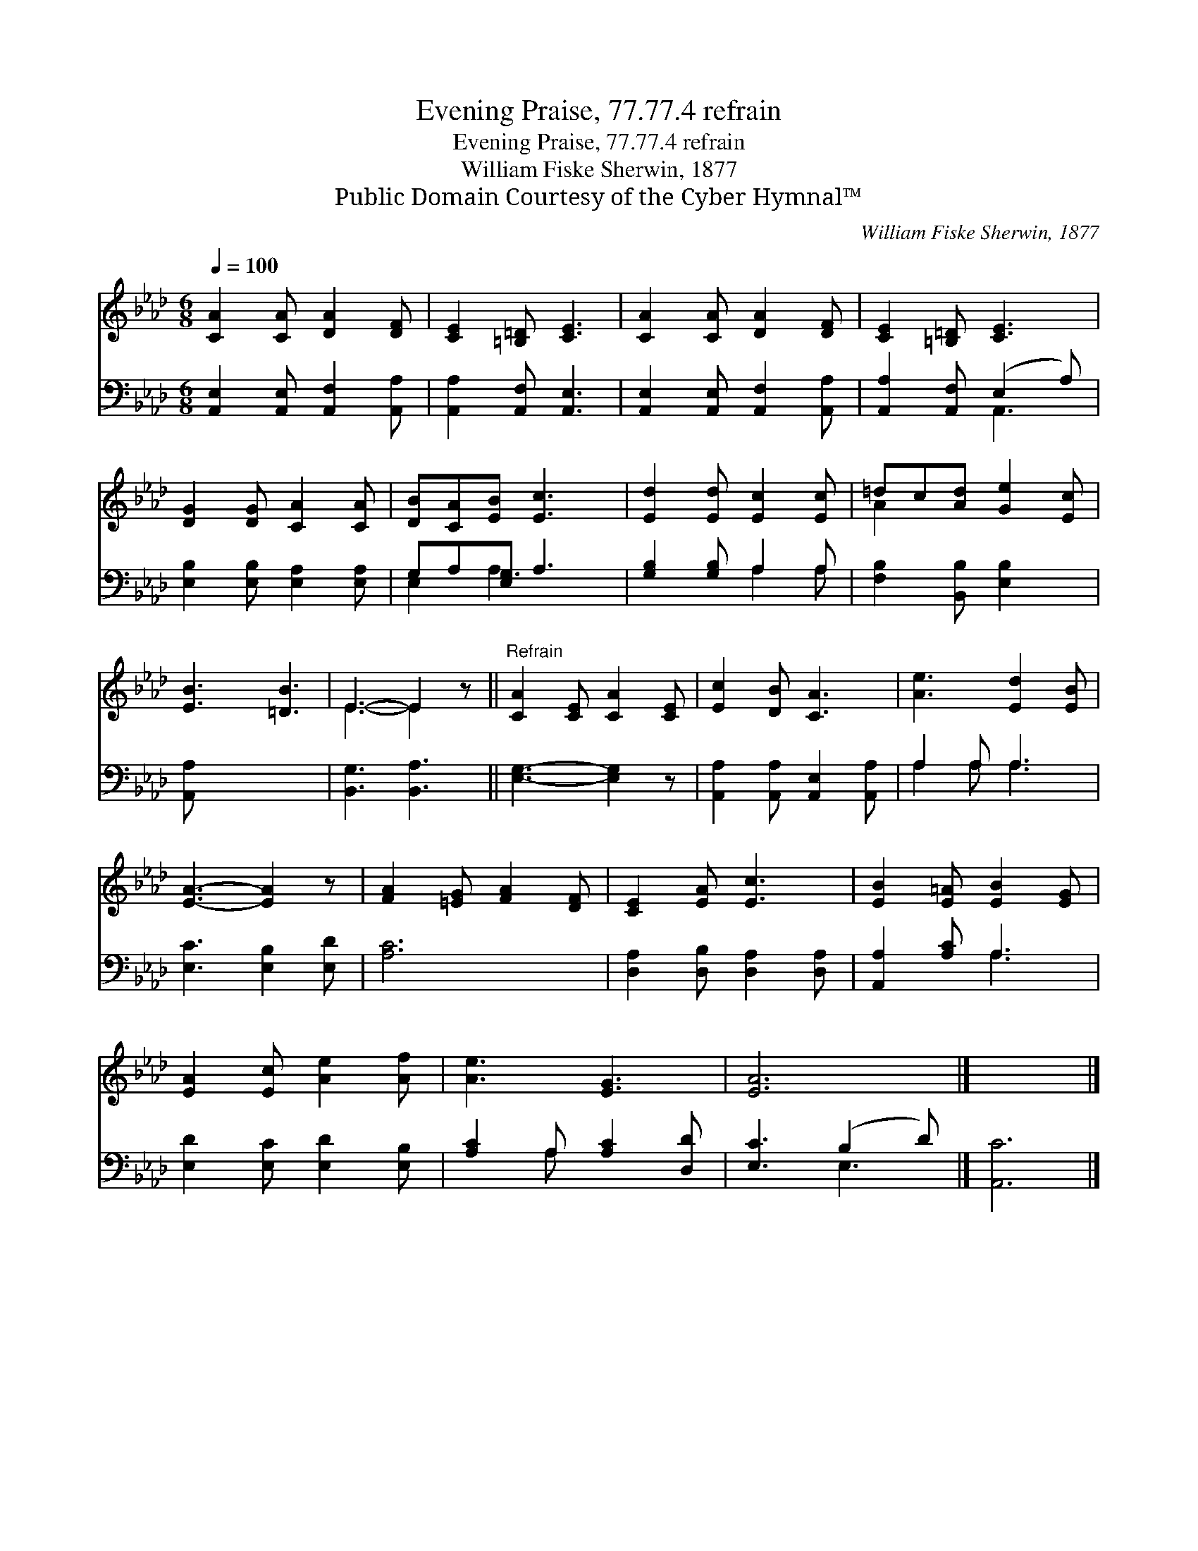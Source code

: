 X:1
T:Evening Praise, 77.77.4 refrain
T:Evening Praise, 77.77.4 refrain
T:William Fiske Sherwin, 1877
T:Public Domain Courtesy of the Cyber Hymnal™
C:William Fiske Sherwin, 1877
Z:Public Domain
Z:Courtesy of the Cyber Hymnal™
%%score ( 1 2 ) ( 3 4 )
L:1/8
Q:1/4=100
M:6/8
K:Ab
V:1 treble 
V:2 treble 
V:3 bass 
V:4 bass 
V:1
 [CA]2 [CA] [DA]2 [DF] | [CE]2 [=B,=D] [CE]3 | [CA]2 [CA] [DA]2 [DF] | [CE]2 [=B,=D] [CE]3 | %4
 [DG]2 [DG] [CA]2 [CA] | [DB][CA][EB] [Ec]3 | [Ed]2 [Ed] [Ec]2 [Ec] | =dc[Ad] [Ge]2 [Ec] | %8
 [EB]3 [=DB]3 | E3- E2 z ||"^Refrain" [CA]2 [CE] [CA]2 [CE] | [Ec]2 [DB] [CA]3 | [Ae]3 [Ed]2 [EB] | %13
 [EA]3- [EA]2 z | [FA]2 [=EG] [FA]2 [DF] | [CE]2 [EA] [Ec]3 | [EB]2 [E=A] [EB]2 [EG] | %17
 [EA]2 [Ec] [Ae]2 [Af] | [Ae]3 [EG]3 | [EA]6 |] x6 |] %21
V:2
 x6 | x6 | x6 | x6 | x6 | x6 | x6 | A2 x4 | x6 | E3- E2 x || x6 | x6 | x6 | x6 | x6 | x6 | x6 | %17
 x6 | x6 | x6 |] x6 |] %21
V:3
 [A,,E,]2 [A,,E,] [A,,F,]2 [A,,A,] | [A,,A,]2 [A,,F,] [A,,E,]3 | %2
 [A,,E,]2 [A,,E,] [A,,F,]2 [A,,A,] | [A,,A,]2 [A,,F,] (E,2 A,) | [E,B,]2 [E,B,] [E,A,]2 [E,A,] | %5
 G,A,[E,G,] A,3 | [G,B,]2 [G,B,] A,2 A, | [F,B,]2 [B,,B,] [E,B,]2 x | [A,,A,] x5 | %9
 [B,,G,]3 [B,,A,]3 || [E,G,]3- [E,G,]2 z | [A,,A,]2 [A,,A,] [A,,E,]2 [A,,A,] | A,2 A, A,3 | %13
 [E,C]3 [E,B,]2 [E,D] | [A,C]6 | [D,A,]2 [D,B,] [D,A,]2 [D,A,] | [A,,A,]2 [A,C] A,3 | %17
 [E,D]2 [E,C] [E,D]2 [E,B,] | [A,C]2 A, [A,C]2 [D,D] | [E,C]3 (B,2 D) |] [A,,C]6 |] %21
V:4
 x6 | x6 | x6 | x3 A,,3 | x6 | E,2 A,3 x | x3 A,2 A, | x6 | x6 | x6 || x6 | x6 | A,2 A, A,3 | x6 | %14
 x6 | x6 | x3 A,3 | x6 | x2 A, x3 | x3 E,3 |] x6 |] %21

